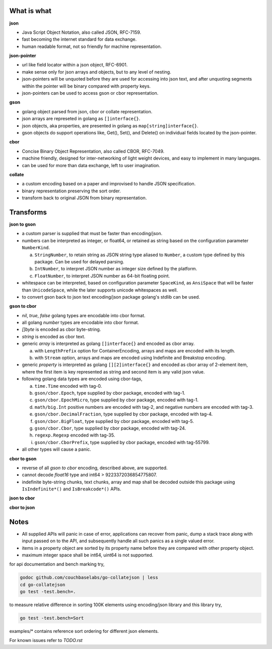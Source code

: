 What is what
------------

**json**

* Java Script Object Notation, also called JSON, RFC-7159.
* fast becoming the internet standard for data exchange.
* human readable format, not so friendly for machine representation.

**json-pointer**

* url like field locator within a json object, RFC-6901.
* make sense only for json arrays and objects, but to any level
  of nesting.
* json-pointers will be unquoted before they are used for
  accessing into json text, and after unquoting segments within
  the pointer will be binary compared with property keys.
* json-pointers can be used to access gson or cbor representation.

**gson**

* golang object parsed from json, cbor or collate representation.
* json arrays are represeted in golang as ``[]interface{}``.
* json objects, aka properties, are presented in golang as
  ``map[string]interface{}``.
* gson objects do support operations like, Get(), Set(), and
  Delete() on individual fields located by the json-pointer.

**cbor**

* Concise Binary Object Representation, also called CBOR, RFC-7049.
* machine friendly, designed for inter-networking of light weight
  devices, and easy to implement in many languages.
* can be used for more than data exchange, left to user imagination.

**collate**

* a custom encoding based on a paper and improvised to handle
  JSON specification.
* binary representation preserving the sort order.
* transform back to original JSON from binary representation.

Transforms
----------

**json to gson**

* a custom parser is supplied that must be faster than encoding/json.
* numbers can be interpreted as integer, or float64, or retained as
  string based on the configuration parameter ``NumberKind``.

  a. ``StringNumber``, to retain string as JSON string type aliased
     to ``Number``, a custom type defined by this package. Can be used
     for delayed parsing.
  b. ``IntNumber``, to interpret JSON number as integer size defined
     by the platform.
  c. ``FloatNumber``, to interpret JSON number as 64-bit floating point.

* whitespace can be interpreted, based on configuration parameter
  ``SpaceKind``, as ``AnsiSpace`` that will be faster
  than ``UnicodeSpace``, while the later supports unicode whitespaces
  as well.
* to convert gson back to json text encoding/json package golang's
  stdlib can be used.

**gson to cbor**

* `nil`, `true`, `false` golang types are encodable into cbor format.
* all golang `number` types are encodable into cbor format.
* `[]byte` is encoded as cbor byte-string.
* `string` is encoded as cbor text.
* generic `array` is interpreted as golang ``[]interface{}`` and
  encoded as cbor array.

  a. with ``LengthPrefix`` option for ContainerEncoding, arrays and
     maps are encoded with its length.
  b. with ``Stream`` option, arrays and maps are encoded using
     Indefinite and Breakstop encoding.

* generic `property` is interpreted as golang ``[][2]interface{}`` and
  encoded as cbor array of 2-element item, where the first item is
  key represented as string and second item is any valid json value.
* following golang data types are encoded using cbor-tags,

  a. ``time.Time`` encoded with tag-0.
  b. ``gson/cbor.Epoch``, type supplied by cbor package, encoded
     with tag-1.
  c. ``gson/cbor.EpochMicro``, type supplied by cbor package, encoded
     with tag-1.
  d. ``math/big.Int`` positive numbers are encoded with tag-2, and
     negative numbers are encoded with tag-3.
  e. ``gson/cbor.DecimalFraction``, type supplied by cbor package,
     encoded with tag-4.
  f. ``gson/cbor.BigFloat``, type supplied by cbor package, encoded
     with tag-5.
  g. ``gson/cbor.Cbor``, type supplied by cbor package, encoded with
     tag-24.
  h. ``regexp.Regexp`` encoded with tag-35.
  i. ``gson/cbor.CborPrefix``, type supplied by cbor package, encoded
     with tag-55799.

* all other types will cause a panic.

**cbor to gson**

* reverse of all `gson to cbor` encoding, described above, are
  supported.
* cannot decode `float16` type and int64 > 9223372036854775807.
* indefinite byte-string chunks, text chunks, array and map shall
  be decoded outside this package using
  ``IsIndefinite*()`` and ``IsBreakcode*()`` APIs.

**json to cbor**

**cbor to json**

Notes
-----

* All supplied APIs will panic in case of error, applications can
  recover from panic, dump a stack trace along with input passed on to
  the API, and subsequently handle all such panics as a single valued
  error.
* items in a property object are sorted by its property name before they
  are compared with other property object.
* maximum integer space shall be int64, uint64 is not supported.

for api documentation and bench marking try,

.. code-block:: bash

    godoc github.com/couchbaselabs/go-collatejson | less
    cd go-collatejson
    go test -test.bench=.

to measure relative difference in sorting 100K elements using encoding/json
library and this library try,

.. code-block:: bash

    go test -test.bench=Sort

examples/* contains reference sort ordering for different json elements.

For known issues refer to `TODO.rst`
